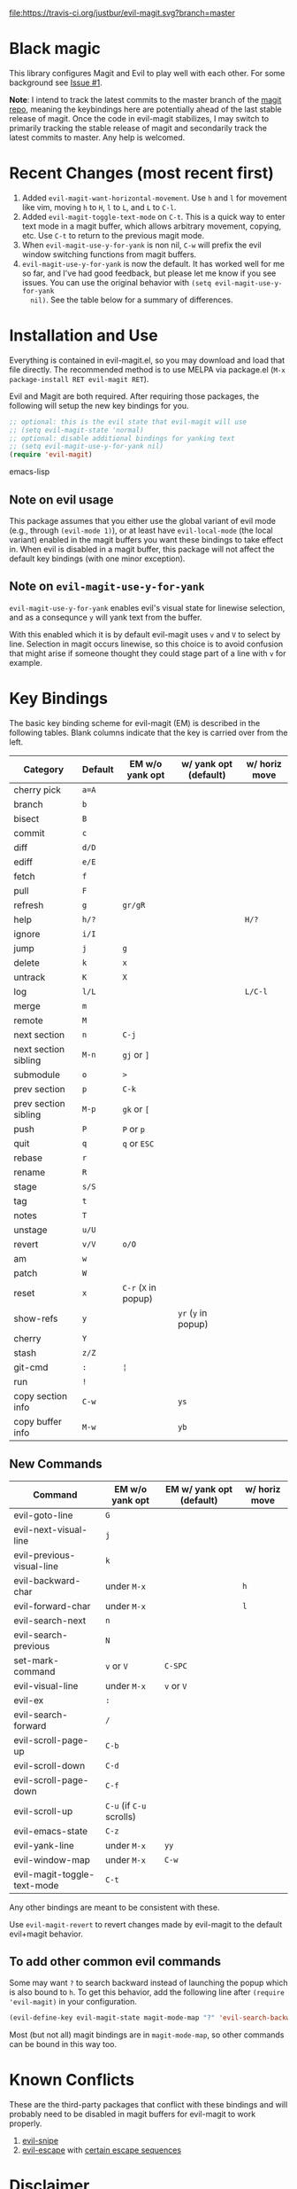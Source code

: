 [[https://travis-ci.org/justbur/evil-magit][file:https://travis-ci.org/justbur/evil-magit.svg?branch=master]] [[http://melpa.org/#/evil-magit][file:http://melpa.org/packages/evil-magit-badge.svg]]

* Black magic

This library configures Magit and Evil to play well with each other. For some
background see [[https://github.com/justbur/evil-magit/issues/1][Issue #1]].

*Note*: I intend to track the latest commits to the master branch of the [[https://github.com/magit/magit][magit
repo]], meaning the keybindings here are potentially ahead of the last stable
release of magit. Once the code in evil-magit stabilizes, I may switch to
primarily tracking the stable release of magit and secondarily track the latest
commits to master. Any help is welcomed.

* Recent Changes (most recent first)

1. Added =evil-magit-want-horizontal-movement=. Use =h= and =l= for movement
   like vim, moving =h= to =H=, =l= to =L=, and =L= to =C-l=.
2. Added =evil-magit-toggle-text-mode= on =C-t=. This is a quick way to enter
   text mode in a magit buffer, which allows arbitrary movement, copying, etc.
   Use =C-t= to return to the previous magit mode.
3. When =evil-magit-use-y-for-yank= is non nil, =C-w= will prefix the evil
   window switching functions from magit buffers.
4. =evil-magit-use-y-for-yank= is now the default. It has worked well for me so
   far, and I've had good feedback, but please let me know if you see issues.
   You can use the original behavior with =(setq evil-magit-use-y-for-yank
   nil)=. See the table below for a summary of differences.


* Installation and Use

Everything is contained in evil-magit.el, so you may download and load that file
directly. The recommended method is to use MELPA via package.el (=M-x
package-install RET evil-magit RET=).

Evil and Magit are both required. After requiring those packages, the following
will setup the new key bindings for you.

#+BEGIN_SRC emacs-lisp
;; optional: this is the evil state that evil-magit will use
;; (setq evil-magit-state 'normal)
;; optional: disable additional bindings for yanking text
;; (setq evil-magit-use-y-for-yank nil)
(require 'evil-magit)
#+END_SRC emacs-lisp

** Note on evil usage
This package assumes that you either use the global variant of evil mode (e.g.,
through =(evil-mode 1)=), or at least have =evil-local-mode= (the local variant)
enabled in the magit buffers you want these bindings to take effect in. When
evil is disabled in a magit buffer, this package will not affect the default key
bindings (with one minor exception).

** Note on =evil-magit-use-y-for-yank=
=evil-magit-use-y-for-yank= enables evil's visual state for linewise selection,
and as a consequnce =y= will yank text from the buffer.

With this enabled which it is by default evil-magit uses =v= and =V= to select
by line. Selection in magit occurs linewise, so this choice is to avoid
confusion that might arise if someone thought they could stage part of a line
with =v= for example.


* Key Bindings

The basic key binding scheme for evil-magit (EM) is described in the following
tables. Blank columns indicate that the key is carried over from the left.

   | Category             | Default | EM w/o yank opt      | w/ yank opt (default) | w/ horiz move |
   |----------------------+---------+----------------------+-----------------------+---------------|
   | cherry pick          | =a=A=   |                      |                       |               |
   | branch               | =b=     |                      |                       |               |
   | bisect               | =B=     |                      |                       |               |
   | commit               | =c=     |                      |                       |               |
   | diff                 | =d/D=   |                      |                       |               |
   | ediff                | =e/E=   |                      |                       |               |
   | fetch                | =f=     |                      |                       |               |
   | pull                 | =F=     |                      |                       |               |
   | refresh              | =g=     | =gr/gR=              |                       |               |
   | help                 | =h/?=   |                      |                       | =H/?=         |
   | ignore               | =i/I=   |                      |                       |               |
   | jump                 | =j=     | =g=                  |                       |               |
   | delete               | =k=     | =x=                  |                       |               |
   | untrack              | =K=     | =X=                  |                       |               |
   | log                  | =l/L=   |                      |                       | =L/C-l=       |
   | merge                | =m=     |                      |                       |               |
   | remote               | =M=     |                      |                       |               |
   | next section         | =n=     | =C-j=                |                       |               |
   | next section sibling | =M-n=   | =gj= or =]=          |                       |               |
   | submodule            | =o=     | =>=                  |                       |               |
   | prev section         | =p=     | =C-k=                |                       |               |
   | prev section sibling | =M-p=   | =gk= or =[=          |                       |               |
   | push                 | =P=     | =P= or =p=           |                       |               |
   | quit                 | =q=     | =q= or =ESC=         |                       |               |
   | rebase               | =r=     |                      |                       |               |
   | rename               | =R=     |                      |                       |               |
   | stage                | =s/S=   |                      |                       |               |
   | tag                  | =t=     |                      |                       |               |
   | notes                | =T=     |                      |                       |               |
   | unstage              | =u/U=   |                      |                       |               |
   | revert               | =v/V=   | =o/O=                |                       |               |
   | am                   | =w=     |                      |                       |               |
   | patch                | =W=     |                      |                       |               |
   | reset                | =x=     | =C-r= (=X= in popup) |                       |               |
   | show-refs            | =y=     |                      | =yr= (=y= in popup)   |               |
   | cherry               | =Y=     |                      |                       |               |
   | stash                | =z/Z=   |                      |                       |               |
   | git-cmd              | =:=     | =¦=                  |                       |               |
   | run                  | =!=     |                      |                       |               |
   | copy section info    | =C-w=   |                      | =ys=                  |               |
   | copy buffer info     | =M-w=   |                      | =yb=                  |               |

** New Commands

   | Command                     | EM w/o yank opt          | EM w/ yank opt (default) | w/ horiz move |
   |-----------------------------+--------------------------+--------------------------+---------------|
   | evil-goto-line              | =G=                      |                          |               |
   | evil-next-visual-line       | =j=                      |                          |               |
   | evil-previous-visual-line   | =k=                      |                          |               |
   | evil-backward-char          | under =M-x=              |                          | =h=           |
   | evil-forward-char           | under =M-x=              |                          | =l=           |
   | evil-search-next            | =n=                      |                          |               |
   | evil-search-previous        | =N=                      |                          |               |
   | set-mark-command            | =v= or =V=               | =C-SPC=                  |               |
   | evil-visual-line            | under =M-x=              | =v= or =V=               |               |
   | evil-ex                     | =:=                      |                          |               |
   | evil-search-forward         | =/=                      |                          |               |
   | evil-scroll-page-up         | =C-b=                    |                          |               |
   | evil-scroll-down            | =C-d=                    |                          |               |
   | evil-scroll-page-down       | =C-f=                    |                          |               |
   | evil-scroll-up              | =C-u= (if =C-u= scrolls) |                          |               |
   | evil-emacs-state            | =C-z=                    |                          |               |
   | evil-yank-line              | under =M-x=              | =yy=                     |               |
   | evil-window-map             | under =M-x=              | =C-w=                    |               |
   | evil-magit-toggle-text-mode | =C-t=                    |                          |               |


Any other bindings are meant to be consistent with these.

Use =evil-magit-revert= to revert changes made by evil-magit to the default
evil+magit behavior.

** To add other common evil commands

Some may want =?= to search backward instead of launching the popup which is
also bound to =h=. To get this behavior, add the following line after =(require
'evil-magit)= in your configuration.

#+BEGIN_SRC emacs-lisp
(evil-define-key evil-magit-state magit-mode-map "?" 'evil-search-backward)
#+END_SRC

Most (but not all) magit bindings are in =magit-mode-map=, so other commands can
be bound in this way too.

* Known Conflicts

These are the third-party packages that conflict with these bindings and will
probably need to be disabled in magit buffers for evil-magit to work properly.

 1. [[https://github.com/hlissner/evil-snipe][evil-snipe]]
 2. [[https://github.com/syl20bnr/evil-escape][evil-escape]] with [[https://github.com/justbur/evil-magit/issues/4][certain escape sequences]]

* Disclaimer

Given the complexity of magit key bindings combined with the complexity of git
itself, it is possible that there are some rough edges where the current binding
is not the expected one in a buffer. It will be very helpful for you to report
any such instances.
